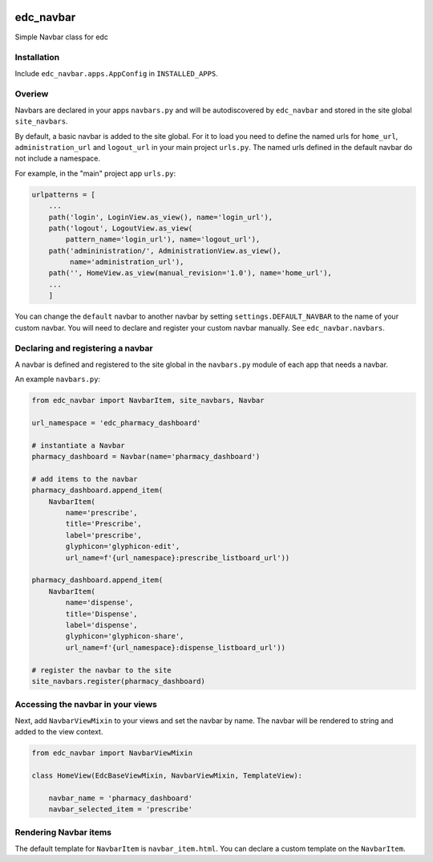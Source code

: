 |pypi| |travis| |coverage|

edc_navbar
----------

Simple Navbar class for edc

Installation
============

Include ``edc_navbar.apps.AppConfig`` in ``INSTALLED_APPS``.

Overiew
=======

Navbars are declared in your apps ``navbars.py`` and will be autodiscovered by ``edc_navbar`` and stored in the  site global ``site_navbars``.

By default, a basic navbar is added to the site global. For it to load you need to define the named urls for ``home_url``, ``administration_url`` and ``logout_url`` in your main project ``urls.py``. The named urls defined in the default navbar do not include a namespace.

For example, in the "main" project app ``urls.py``:

.. code-block:: python

    urlpatterns = [
        ...
        path('login', LoginView.as_view(), name='login_url'),
        path('logout', LogoutView.as_view(
            pattern_name='login_url'), name='logout_url'),
        path('admininistration/', AdministrationView.as_view(),
             name='administration_url'),
        path('', HomeView.as_view(manual_revision='1.0'), name='home_url'),
        ...
        ]

You can change the ``default`` navbar to another navbar by setting ``settings.DEFAULT_NAVBAR`` to the name of your custom navbar. You will need to declare and register your custom navbar manually. See ``edc_navbar.navbars``. 

Declaring and registering a navbar
==================================

A navbar is defined and registered to the site global in the ``navbars.py`` module of each app that needs a navbar.

An example ``navbars.py``:

.. code-block:: python

    from edc_navbar import NavbarItem, site_navbars, Navbar
    
    url_namespace = 'edc_pharmacy_dashboard'
    
    # instantiate a Navbar
    pharmacy_dashboard = Navbar(name='pharmacy_dashboard')
    
    # add items to the navbar
    pharmacy_dashboard.append_item(
        NavbarItem(
            name='prescribe',
            title='Prescribe',
            label='prescribe',
            glyphicon='glyphicon-edit',
            url_name=f'{url_namespace}:prescribe_listboard_url'))
    
    pharmacy_dashboard.append_item(
        NavbarItem(
            name='dispense',
            title='Dispense',
            label='dispense',
            glyphicon='glyphicon-share',
            url_name=f'{url_namespace}:dispense_listboard_url'))
    
    # register the navbar to the site
    site_navbars.register(pharmacy_dashboard)
 
Accessing the navbar in your views
==================================

Next, add ``NavbarViewMixin`` to your views and set the navbar by name. The navbar will be rendered to string and added to the view context.
 
.. code-block:: python
    
    from edc_navbar import NavbarViewMixin

    class HomeView(EdcBaseViewMixin, NavbarViewMixin, TemplateView):

        navbar_name = 'pharmacy_dashboard'
        navbar_selected_item = 'prescribe'


Rendering Navbar items
======================

The default template for ``NavbarItem`` is ``navbar_item.html``. You can declare a custom template on the ``NavbarItem``.


.. |pypi| image:: https://img.shields.io/pypi/v/edc-navbar.svg
    :target: https://pypi.python.org/pypi/edc-navbar
    
.. |travis| image:: https://travis-ci.org/clinicedc/edc-navbar.svg?branch=develop
    :target: https://travis-ci.org/clinicedc/edc-navbar
    
.. |coverage| image:: https://coveralls.io/repos/github/clinicedc/edc-navbar/badge.svg?branch=develop
    :target: https://coveralls.io/github/clinicedc/edc-navbar?branch=develop

